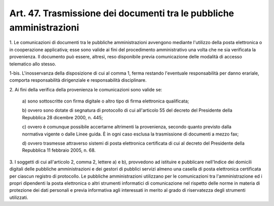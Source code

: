 .. _art47:

Art. 47. Trasmissione dei documenti tra le pubbliche amministrazioni
^^^^^^^^^^^^^^^^^^^^^^^^^^^^^^^^^^^^^^^^^^^^^^^^^^^^^^^^^^^^^^^^^^^^



1\. Le comunicazioni di documenti tra le pubbliche amministrazioni avvengono mediante l'utilizzo della posta elettronica o in cooperazione applicativa; esse sono valide ai fini del procedimento amministrativo una volta che ne sia verificata la provenienza. Il documento può essere, altresì, reso disponibile previa comunicazione delle modalità di accesso telematico allo stesso.

1-bis\. L'inosservanza della disposizione di cui al comma 1, ferma restando l'eventuale responsabilità per danno erariale, comporta responsabilità dirigenziale e responsabilità disciplinare.

2\. Ai fini della verifica della provenienza le comunicazioni sono valide se:

   a\) sono sottoscritte con firma digitale o altro tipo di firma elettronica qualificata;

   b\) ovvero sono dotate di segnatura di protocollo di cui all'articolo 55 del decreto del Presidente della Repubblica 28 dicembre 2000, n. 445;

   c\) ovvero è comunque possibile accertarne altrimenti la provenienza, secondo quanto previsto dalla normativa vigente o dalle Linee guida. È in ogni caso esclusa la trasmissione di documenti a mezzo fax;

   d\) ovvero trasmesse attraverso sistemi di posta elettronica certificata di cui al decreto del Presidente della Repubblica 11 febbraio 2005, n. 68.

3\. I soggetti di cui all'articolo 2, comma 2, lettere a) e b), provvedono ad istituire e pubblicare nell'Indice dei domicili digitali delle pubbliche amministrazioni e dei gestori di pubblici servizi almeno una casella di posta elettronica certificata per ciascun registro di protocollo. Le pubbliche amministrazioni utilizzano per le comunicazioni tra l'amministrazione ed i propri dipendenti la posta elettronica o altri strumenti informatici di comunicazione nel rispetto delle norme in materia di protezione dei dati personali e previa informativa agli interessati in merito al grado di riservatezza degli strumenti utilizzati.
